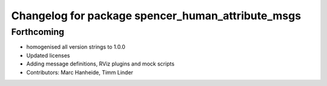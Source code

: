 ^^^^^^^^^^^^^^^^^^^^^^^^^^^^^^^^^^^^^^^^^^^^^^^^^^
Changelog for package spencer_human_attribute_msgs
^^^^^^^^^^^^^^^^^^^^^^^^^^^^^^^^^^^^^^^^^^^^^^^^^^

Forthcoming
-----------
* homogenised all version strings to 1.0.0
* Updated licenses
* Adding message definitions, RViz plugins and mock scripts
* Contributors: Marc Hanheide, Timm Linder
